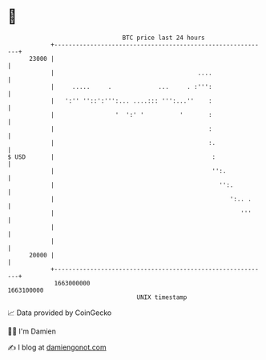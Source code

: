 * 👋

#+begin_example
                                   BTC price last 24 hours                    
               +------------------------------------------------------------+ 
         23000 |                                                            | 
               |                                        ....                | 
               |     .....     .             ...     . :''':                | 
               |   ':'' ''::':''':... ....::: ''':...''    :                | 
               |                 '  ':' '          '       :                | 
               |                                           :                | 
               |                                           :.               | 
   $ USD       |                                            :               | 
               |                                            '':.            | 
               |                                              '':.          | 
               |                                                 ':.. .     | 
               |                                                    '''     | 
               |                                                            | 
               |                                                            | 
         20000 |                                                            | 
               +------------------------------------------------------------+ 
                1663000000                                        1663100000  
                                       UNIX timestamp                         
#+end_example
📈 Data provided by CoinGecko

🧑‍💻 I'm Damien

✍️ I blog at [[https://www.damiengonot.com][damiengonot.com]]
